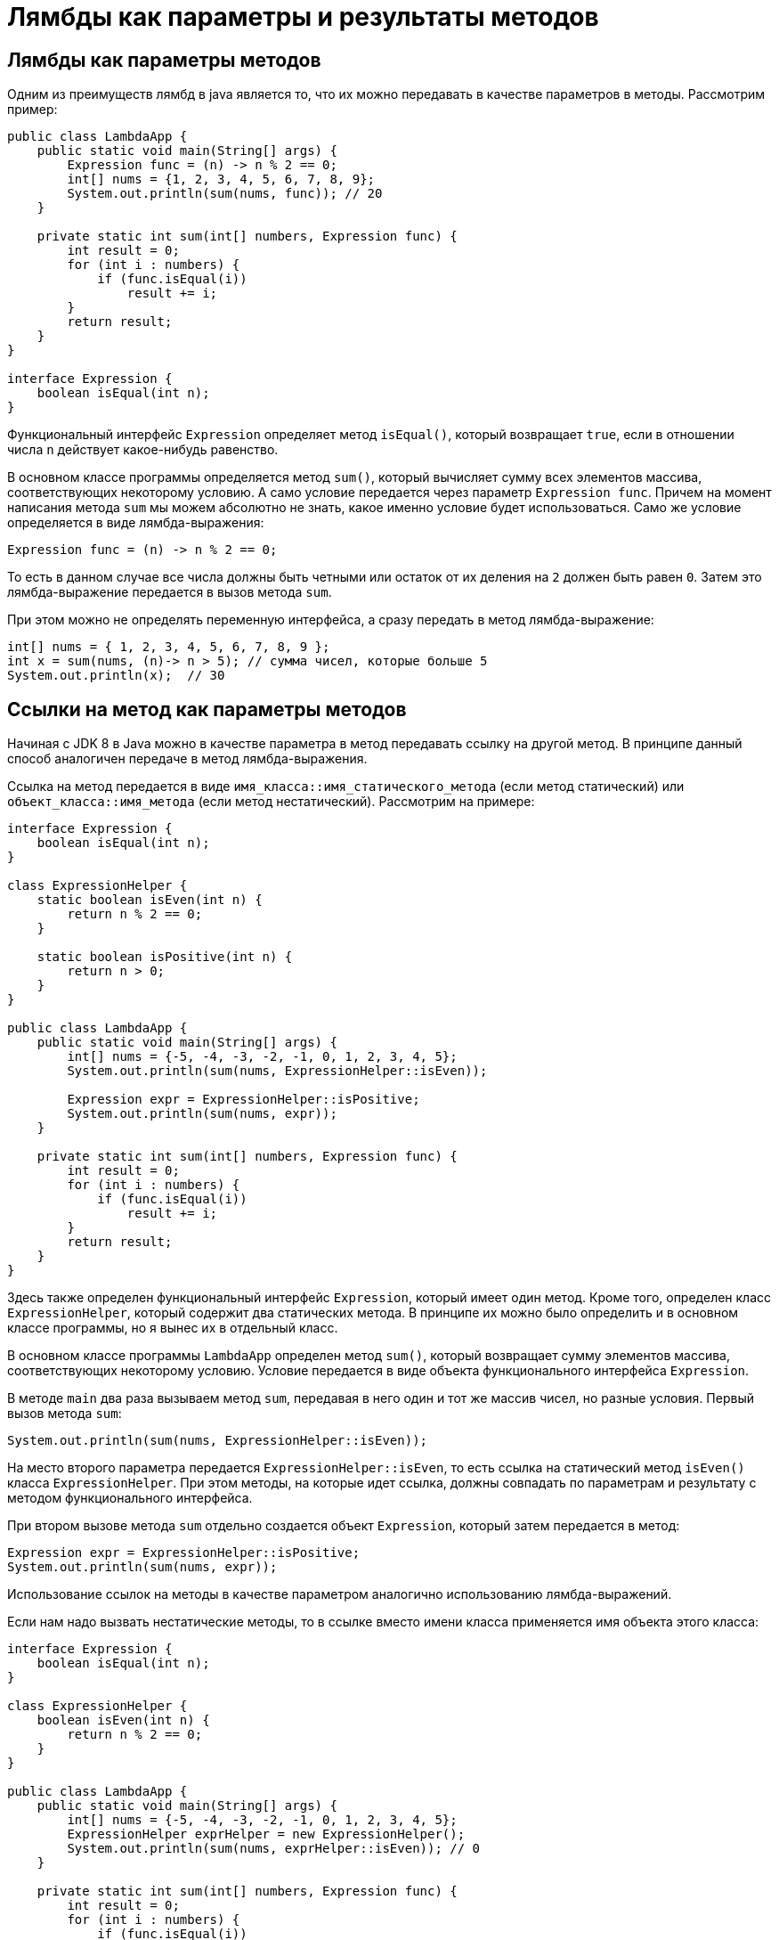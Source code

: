 = Лямбды как параметры и результаты методов

== Лямбды как параметры методов

Одним из преимуществ лямбд в java является то, что их можно передавать в качестве параметров в методы. Рассмотрим пример:

[source, java]
----

public class LambdaApp {
    public static void main(String[] args) {
        Expression func = (n) -> n % 2 == 0;
        int[] nums = {1, 2, 3, 4, 5, 6, 7, 8, 9};
        System.out.println(sum(nums, func)); // 20
    }

    private static int sum(int[] numbers, Expression func) {
        int result = 0;
        for (int i : numbers) {
            if (func.isEqual(i))
                result += i;
        }
        return result;
    }
}

interface Expression {
    boolean isEqual(int n);
}
----

Функциональный интерфейс `Expression` определяет метод `isEqual()`, который возвращает `true`, если в отношении числа `n` действует какое-нибудь равенство.

В основном классе программы определяется метод `sum()`, который вычисляет сумму всех элементов массива, соответствующих некоторому условию. А само условие передается через параметр `Expression func`. Причем на момент написания метода `sum` мы можем абсолютно не знать, какое именно условие будет использоваться. Само же условие определяется в виде лямбда-выражения:

[source, java]
----
Expression func = (n) -> n % 2 == 0;
----
То есть в данном случае все числа должны быть четными или остаток от их деления на `2` должен быть равен `0`. Затем это лямбда-выражение передается в вызов метода `sum`.

При этом можно не определять переменную интерфейса, а сразу передать в метод лямбда-выражение:

[source, java]
----
int[] nums = { 1, 2, 3, 4, 5, 6, 7, 8, 9 };
int x = sum(nums, (n)-> n > 5); // сумма чисел, которые больше 5
System.out.println(x);  // 30
----

== Ссылки на метод как параметры методов

Начиная с JDK 8 в Java можно в качестве параметра в метод передавать ссылку на другой метод. В принципе данный способ аналогичен передаче в метод лямбда-выражения.

Ссылка на метод передается в виде `имя_класса::имя_статического_метода` (если метод статический) или `объект_класса::имя_метода` (если метод нестатический). Рассмотрим на примере:

[source, java]
----
interface Expression {
    boolean isEqual(int n);
}

class ExpressionHelper {
    static boolean isEven(int n) {
        return n % 2 == 0;
    }

    static boolean isPositive(int n) {
        return n > 0;
    }
}

public class LambdaApp {
    public static void main(String[] args) {
        int[] nums = {-5, -4, -3, -2, -1, 0, 1, 2, 3, 4, 5};
        System.out.println(sum(nums, ExpressionHelper::isEven));

        Expression expr = ExpressionHelper::isPositive;
        System.out.println(sum(nums, expr));
    }

    private static int sum(int[] numbers, Expression func) {
        int result = 0;
        for (int i : numbers) {
            if (func.isEqual(i))
                result += i;
        }
        return result;
    }
}
----

Здесь также определен функциональный интерфейс `Expression`, который имеет один метод. Кроме того, определен класс `ExpressionHelper`, который содержит два статических метода. В принципе их можно было определить и в основном классе программы, но я вынес их в отдельный класс.

В основном классе программы `LambdaApp` определен метод `sum()`, который возвращает сумму элементов массива, соответствующих некоторому условию. Условие передается в виде объекта функционального интерфейса `Expression`.

В методе `main` два раза вызываем метод `sum`, передавая в него один и тот же массив чисел, но разные условия. Первый вызов метода `sum`:

[source, java]
----
System.out.println(sum(nums, ExpressionHelper::isEven));
----

На место второго параметра передается `ExpressionHelper::isEven`, то есть ссылка на статический метод `isEven()` класса `ExpressionHelper`. При этом методы, на которые идет ссылка, должны совпадать по параметрам и результату с методом функционального интерфейса.

При втором вызове метода `sum` отдельно создается объект `Expression`, который затем передается в метод:

[source, java]
----
Expression expr = ExpressionHelper::isPositive;
System.out.println(sum(nums, expr));
----

Использование ссылок на методы в качестве параметром аналогично использованию лямбда-выражений.

Если нам надо вызвать нестатические методы, то в ссылке вместо имени класса применяется имя объекта этого класса:

[source, java]
----
interface Expression {
    boolean isEqual(int n);
}

class ExpressionHelper {
    boolean isEven(int n) {
        return n % 2 == 0;
    }
}

public class LambdaApp {
    public static void main(String[] args) {
        int[] nums = {-5, -4, -3, -2, -1, 0, 1, 2, 3, 4, 5};
        ExpressionHelper exprHelper = new ExpressionHelper();
        System.out.println(sum(nums, exprHelper::isEven)); // 0
    }

    private static int sum(int[] numbers, Expression func) {
        int result = 0;
        for (int i : numbers) {
            if (func.isEqual(i))
                result += i;
        }
        return result;
    }
}
----

== Ссылки на конструкторы

Подобным образом мы можем использовать конструкторы: `название_класса::new`. Например:

[source, java]
----
public class LambdaApp {
    public static void main(String[] args) {
        UserBuilder userBuilder = User::new;
        User user = userBuilder.create("Tom");
        System.out.println(user.getName());
    }
}

interface UserBuilder {
    User create(String name);
}

class User {
    private String name;

    String getName() {
        return name;
    }

    User(String n) {
        this.name = n;
    }
}
----

При использовании конструкторов методы функциональных интерфейсов должны принимать тот же список параметров, что и конструкторы класса, и должны возвращать объект данного класса.

== Лямбды как результат методов

Также метод в Java может возвращать лямбда-выражение. Рассмотрим следующий пример:

[source, java]
----
interface Operation {
    int execute(int x, int y);
}

public class LambdaApp {
    public static void main(String[] args) {
        Operation func = action(1);
        int a = func.execute(6, 5);
        System.out.println(a); // 11

        int b = action(2).execute(8, 2);
        System.out.println(b); // 6
    }

    private static Operation action(int number) {
        switch (number) {
            case 1:
                return (x, y) -> x + y;
            case 2:
                return (x, y) -> x - y;
            case 3:
                return (x, y) -> x * y;
            default:
                return (x, y) -> 0;
        }
    }
}
----

В данном случае определен функциональный интерфейс `Operation`, в котором метод `execute` принимает два значения типа `int` и возвращает значение типа `int`.

Метод `action` принимает в качестве параметра число и в зависимости от его значения возвращает то или иное лямбда-выражение. Оно может представлять либо сложение, либо вычитание, либо умножение, либо просто возвращает `0`. Стоит учитывать, что формально возвращаемым типом метода `action` является интерфейс `Operation`, а возвращаемое лямбда-выражение соответствует этому интерфейсу.

В методе `main` мы можем вызвать этот метод `action`. Например, сначала получить его результат - лямбда-выражение, которое присваивается переменной `Operation`. А затем через метод `execute` выполнить это лямбда-выражение:

[source, java]
----
Operation func = action(1);
int a = func.execute(6, 5);
System.out.println(a); // 11
----

Либо можно сразу получить и тут же выполнить лямбда-выражение:

[source, java]
----
int b = action(2).execute(8, 2);
System.out.println(b); // 6
----
